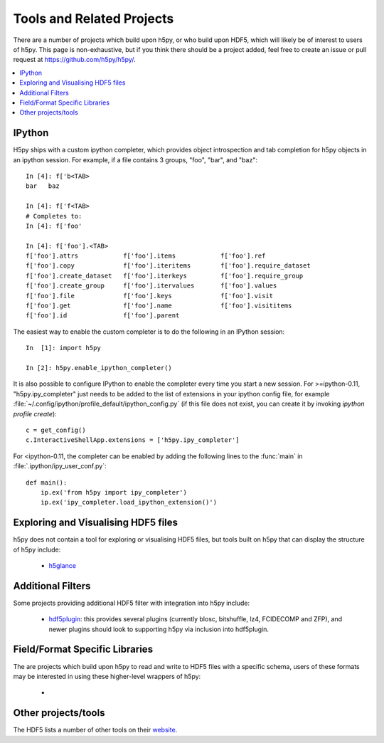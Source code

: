 .. _related_projects:

Tools and Related Projects
==========================

There are a number of projects which build upon h5py, or who build upon HDF5,
which will likely be of interest to users of h5py. This page is non-exhaustive,
but if you think there should be a project added, feel free to create an issue
or  pull request at https://github.com/h5py/h5py/.

.. contents::
   :local:

IPython
-------

H5py ships with a custom ipython completer, which provides object introspection
and tab completion for h5py objects in an ipython session. For example, if a
file contains 3 groups, "foo", "bar", and "baz"::

   In [4]: f['b<TAB>
   bar   baz

   In [4]: f['f<TAB>
   # Completes to:
   In [4]: f['foo'

   In [4]: f['foo'].<TAB>
   f['foo'].attrs            f['foo'].items            f['foo'].ref
   f['foo'].copy             f['foo'].iteritems        f['foo'].require_dataset
   f['foo'].create_dataset   f['foo'].iterkeys         f['foo'].require_group
   f['foo'].create_group     f['foo'].itervalues       f['foo'].values
   f['foo'].file             f['foo'].keys             f['foo'].visit
   f['foo'].get              f['foo'].name             f['foo'].visititems
   f['foo'].id               f['foo'].parent

The easiest way to enable the custom completer is to do the following in an
IPython session::

   In  [1]: import h5py

   In [2]: h5py.enable_ipython_completer()

It is also possible to configure IPython to enable the completer every time you
start a new session. For >=ipython-0.11, "h5py.ipy_completer" just needs to be
added to the list of extensions in your ipython config file, for example
:file:`~/.config/ipython/profile_default/ipython_config.py` (if this file does
not exist, you can create it by invoking `ipython profile create`)::

   c = get_config()
   c.InteractiveShellApp.extensions = ['h5py.ipy_completer']

For <ipython-0.11, the completer can be enabled by adding the following lines
to the :func:`main` in :file:`.ipython/ipy_user_conf.py`::

   def main():
       ip.ex('from h5py import ipy_completer')
       ip.ex('ipy_completer.load_ipython_extension()')

Exploring and Visualising HDF5 files
------------------------------------

h5py does not contain a tool for exploring or visualising HDF5 files, but tools
built on h5py that can display the structure of h5py include:

 * `h5glance <https://github.com/European-XFEL/h5glance>`_


Additional Filters
------------------

Some projects providing additional HDF5 filter with integration into h5py
include:

 * `hdf5plugin <https://github.com/silx-kit/hdf5plugin>`_: this provides several
   plugins (currently blosc, bitshuffle, lz4, FCIDECOMP and ZFP), and newer
   plugins should look to supporting h5py via inclusion into hdf5plugin.


Field/Format Specific Libraries
-------------------------------

The are projects which build upon h5py to read and write to HDF5 files with a
specific schema, users of these formats may be interested in using these
higher-level wrappers of h5py:

 *


Other projects/tools
--------------------

The HDF5 lists a number of other tools on their
`website <https://portal.hdfgroup.org/display/support/Other+Tools>`_.
